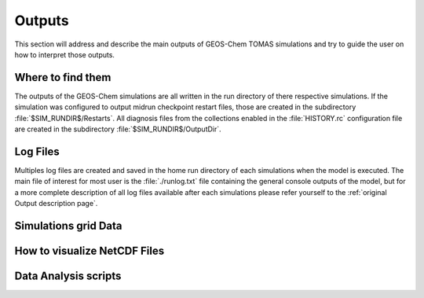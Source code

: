 Outputs
=======

This section will address and describe the main outputs of GEOS-Chem TOMAS simulations 
and try to guide the user on how to interpret those outputs. 

Where to find them
------------------

The outputs of the GEOS-Chem simulations are all written in the run directory of
there respective simulations. If the simulation was configured to output midrun
checkpoint restart files, those are created in the subdirectory 
:file:`$SIM_RUNDIR$/Restarts`. All diagnosis files from the collections enabled 
in the :file:`HISTORY.rc` configuration file are created in the subdirectory 
:file:`$SIM_RUNDIR$/OutputDir`.

Log Files
---------

Multiples log files are created and saved in the home run directory of each 
simulations when the model is executed. The main file of interest for most user
is the :file:`./runlog.txt` file containing the general console outputs of the 
model, but for a more complete description of all log files available after each
simulations please refer yourself to the :ref:`original Output description page`.

Simulations grid Data
---------------------

How to visualize NetCDF Files
-----------------------------

Data Analysis scripts
---------------------

.. _original Output description page: https://gchp.readthedocs.io/en/stable/user-guide/output_files.html